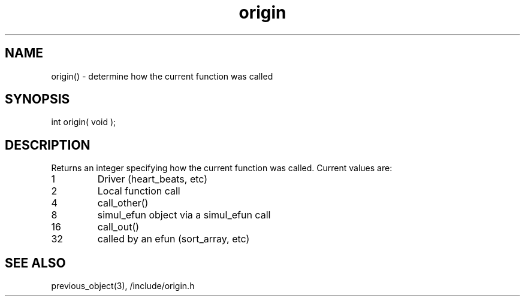 .\"determine how the current function was called
.TH origin 3 "5 Sep 1994" MudOS "LPC Library Functions"

.SH NAME
origin() - determine how the current function was called

.SH SYNOPSIS
int origin( void );

.SH DESCRIPTION
Returns an integer specifying how the current function was called.  Current
values are:
.TP 7
1
Driver (heart_beats, etc)
.TP
2
Local function call
.TP
4
call_other()
.TP
8
simul_efun object via a simul_efun call
.TP
16
call_out()
.TP
32
called by an efun (sort_array, etc)

.SH SEE ALSO
previous_object(3), /include/origin.h
